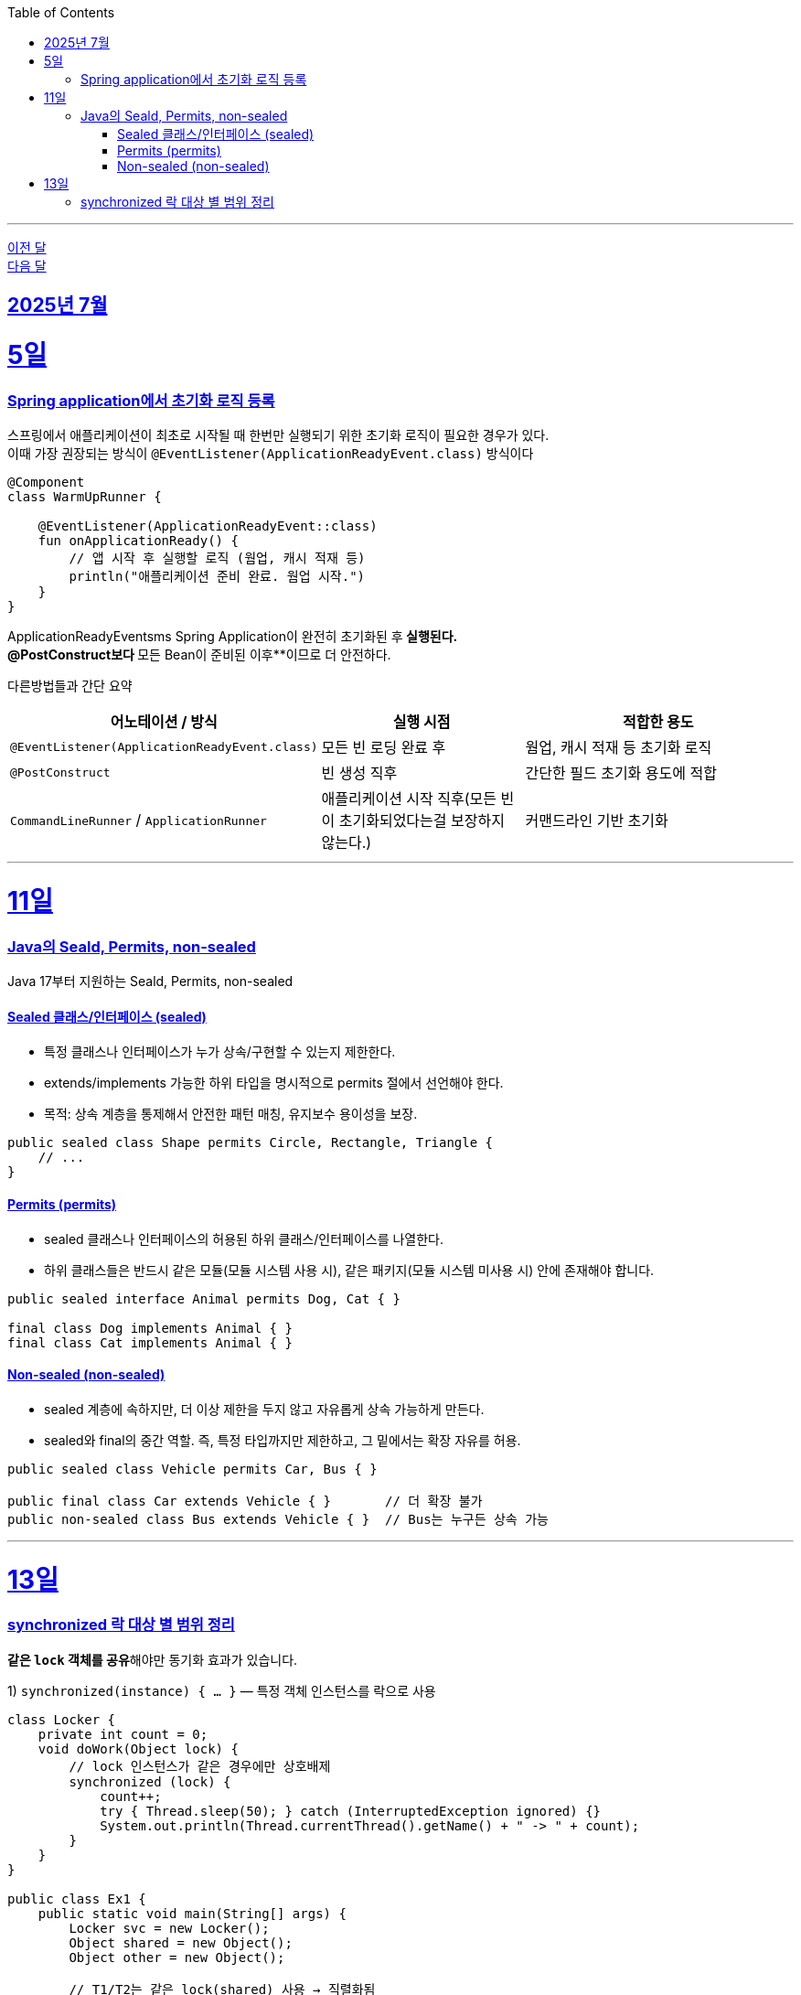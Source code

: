 // Metadata:
:description: Week I Learnt
:keywords: study, til, lwil
// Settings:
:doctype: book
:toc: left
:toclevels: 4
:sectlinks:
:icons: font
:hardbreaks:

---
https://github.com/picbel/WIL/blob/main/2025/06/wil.adoc[이전 달]
https://github.com/picbel/WIL/blob/main/2025/08/wil.adoc[다음 달]

[[section-202507]]
== 2025년 7월

[[section-202507-5일]]
5일
===
### Spring application에서 초기화 로직 등록

스프링에서 애플리케이션이 최초로 시작될 때 한번만 실행되기 위한 초기화 로직이 필요한 경우가 있다.
이때 가장 권장되는 방식이 `@EventListener(ApplicationReadyEvent.class)` 방식이다
```kotlin
@Component
class WarmUpRunner {

    @EventListener(ApplicationReadyEvent::class)
    fun onApplicationReady() {
        // 앱 시작 후 실행할 로직 (웜업, 캐시 적재 등)
        println("애플리케이션 준비 완료. 웜업 시작.")
    }
}
```
ApplicationReadyEventsms Spring Application이 완전히 초기화된 후** 실행된다.
@PostConstruct보다 **모든 Bean이 준비된 이후**이므로 더 안전하다.

다른방법들과 간단 요약
[cols="3,3,4", options="header"]
|===
| 어노테이션 / 방식
| 실행 시점
| 적합한 용도

| `@EventListener(ApplicationReadyEvent.class)`
| 모든 빈 로딩 완료 후
| 웜업, 캐시 적재 등 초기화 로직

| `@PostConstruct`
| 빈 생성 직후
| 간단한 필드 초기화 용도에 적합

| `CommandLineRunner` / `ApplicationRunner`
| 애플리케이션 시작 직후(모든 빈이 초기화되었다는걸 보장하지 않는다.)
| 커맨드라인 기반 초기화
|===


---
[[section-202507-11일]]
11일
===
### Java의 Seald, Permits, non-sealed

Java 17부터 지원하는 Seald, Permits, non-sealed

#### Sealed 클래스/인터페이스 (sealed)
- 특정 클래스나 인터페이스가 누가 상속/구현할 수 있는지 제한한다.
- extends/implements 가능한 하위 타입을 명시적으로 permits 절에서 선언해야 한다.
- 목적: 상속 계층을 통제해서 안전한 패턴 매칭, 유지보수 용이성을 보장.

```java
public sealed class Shape permits Circle, Rectangle, Triangle {
    // ...
}
```

#### Permits (permits)
- sealed 클래스나 인터페이스의 허용된 하위 클래스/인터페이스를 나열한다.
- 하위 클래스들은 반드시 같은 모듈(모듈 시스템 사용 시), 같은 패키지(모듈 시스템 미사용 시) 안에 존재해야 합니다.

```java
public sealed interface Animal permits Dog, Cat { }

final class Dog implements Animal { }
final class Cat implements Animal { }
```

#### Non-sealed (non-sealed)
- sealed 계층에 속하지만, 더 이상 제한을 두지 않고 자유롭게 상속 가능하게 만든다.
- sealed와 final의 중간 역할. 즉, 특정 타입까지만 제한하고, 그 밑에서는 확장 자유를 허용.
```java
public sealed class Vehicle permits Car, Bus { }

public final class Car extends Vehicle { }       // 더 확장 불가
public non-sealed class Bus extends Vehicle { }  // Bus는 누구든 상속 가능
```

---
[[section-202507-13일]]
13일
===
### synchronized 락 대상 별 범위 정리
**같은 `lock` 객체를 공유**해야만 동기화 효과가 있습니다.

1) `synchronized(instance) { ... }` — 특정 객체 인스턴스를 락으로 사용
```java
class Locker {
    private int count = 0;
    void doWork(Object lock) {
        // lock 인스턴스가 같은 경우에만 상호배제
        synchronized (lock) {
            count++;
            try { Thread.sleep(50); } catch (InterruptedException ignored) {}
            System.out.println(Thread.currentThread().getName() + " -> " + count);
        }
    }
}

public class Ex1 {
    public static void main(String[] args) {
        Locker svc = new Locker();
        Object shared = new Object();
        Object other = new Object();

        // T1/T2는 같은 lock(shared) 사용 → 직렬화됨
        new Thread(() -> svc.doWork(shared), "T1").start();
        new Thread(() -> svc.doWork(shared), "T2").start();

        // T3은 다른 lock(other) → T1/T2와 동시 실행 가능
        new Thread(() -> svc.doWork(other), "T3").start();
    }
}
```


2) `synchronized static method` — 클래스 객체(모듈 전체) 단위 락
**같은 클래스**의 모든 스레드가 **하나의 락**을 공유합니다.

```java
class GlobalCounter {
    private static int total = 0;

    public static synchronized void add() { // 클래스 객체에 락
        total++;
        try { Thread.sleep(50); } catch (InterruptedException ignored) {}
        System.out.println(Thread.currentThread().getName() + " -> total=" + total);
    }
}

public class Ex2 {
    public static void main(String[] args) {
        // 인스턴스가 달라도 같은 클래스면 동일 락 공유
        new Thread(GlobalCounter::add, "A").start();
        new Thread(GlobalCounter::add, "B").start();
    }
}
```

3) `synchronized instance method` — 해당 인스턴스(this) 단위 락
**인스턴스별로 락 분리**가 필요할 때 사용합니다.

```java
class Counter {
    private int value = 0;

    public synchronized void inc() { // this에 락
        value++;
        try { Thread.sleep(50); } catch (InterruptedException ignored) {}
        System.out.println(Thread.currentThread().getName() + " -> value=" + value);
    }
}

public class Ex3 {
    public static void main(String[] args) {
        Counter a = new Counter();
        Counter b = new Counter();

        // 같은 인스턴스 a를 동시에 호출 → 직렬화
        new Thread(a::inc, "A1").start();
        new Thread(a::inc, "A2").start();

        // 다른 인스턴스 b에서는 동시에 진행 가능 (락 별개)
        new Thread(b::inc, "B1").start();
    }
}
```

4) `synchronized(SomeClass.class)` — 클래스 객체를 명시적으로 락으로 사용
`synchronized static method`와 같은 **클래스 단위 락**입니다.

```java
class ClassWide {
    static void work() {
        synchronized (ClassWide.class) { // static 메서드 락과 동일 대상
            try { Thread.sleep(50); } catch (InterruptedException ignored) {}
            System.out.println(Thread.currentThread().getName() + " in class-wide lock");
        }
    }
}

public class Ex4 {
    public static void main(String[] args) {
        new Thread(ClassWide::work, "X").start();
        new Thread(ClassWide::work, "Y").start();
    }
}
```

5) `synchronized(this) { ... }` — 현재 인스턴스를 락으로 사용
내부 블록에서 **명시적으로 this를 락**으로 사용할 때.

```java
class ThisLocker {
    void doWork() {
        synchronized (this) { // instance method의 synchronized와 동일 대상
            try { Thread.sleep(50); } catch (InterruptedException ignored) {}
            System.out.println(Thread.currentThread().getName() + " on this");
        }
    }
}

public class Ex5 {
    public static void main(String[] args) {
        ThisLocker obj = new ThisLocker();
        new Thread(obj::doWork, "T1").start();
        new Thread(obj::doWork, "T2").start(); // T1과 직렬화
    }
}
```

6) `synchronized(lockObj) { ... }` — 전용 락 객체로 범위/충돌 분리
전용 락 객체를 분리해 **충돌 범위를 최소화**할 수 있습니다.
주의: **`String` 리터럴, 오토박싱 Integer** 등을 락으로 쓰면 **인터닝/캐싱**으로 예기치 않은 공유가 발생할 수 있으니 \*\*전용 `new Object()`\*\*를 사용해야합니다.

```java
class FineGrainedService {
    private final Object readLock  = new Object();
    private final Object writeLock = new Object();

    void readOp() {
        synchronized (readLock) {
            // 읽기계열 임계구역
            System.out.println(Thread.currentThread().getName() + " read");
        }
    }

    void writeOp() {
        synchronized (writeLock) {
            // 쓰기계열 임계구역 (read와 충돌 안 함)
            System.out.println(Thread.currentThread().getName() + " write");
        }
    }
}

public class Ex6 {
    public static void main(String[] args) {
        FineGrainedService s = new FineGrainedService();
        new Thread(s::readOp,  "R1").start();
        new Thread(s::readOp,  "R2").start();
        new Thread(s::writeOp, "W1").start();
    }
}
```

[cols="3,3,6", options="header"]
|===
| 위치
| 락 대상
| 설명

| `synchronized(instance) { }`
| **해당 객체(instance)**
| 같은 인스턴스를 공유할 때만 상호배제. 인스턴스가 다르면 동시 실행 가능.

| `synchronized static method`
| **클래스 객체(Class.class)**
| 클래스 단위 락. 인스턴스가 달라도 동일 클래스면 직렬화.

| `synchronized instance method`
| **해당 인스턴스(this)**
| 인스턴스 단위 락. 인스턴스별로 병렬성 확보 가능.

| `synchronized(SomeClass.class)`
| **클래스 객체(SomeClass.class)**
| 클래스 단위 명시적 락. static 메서드와 동일 대상.

| `synchronized(this) { }`
| **현재 인스턴스**
| 블록 범위에서 this를 락으로 사용. instance method의 synchronized와 동일 대상.

| `synchronized(lockObj) { }`
| **명시한 lock 객체**
| 전용 락으로 충돌 범위를 세분화. `new Object()` 등 별도 락 권장(문자열/오토박싱 객체 사용 지양).
|===



